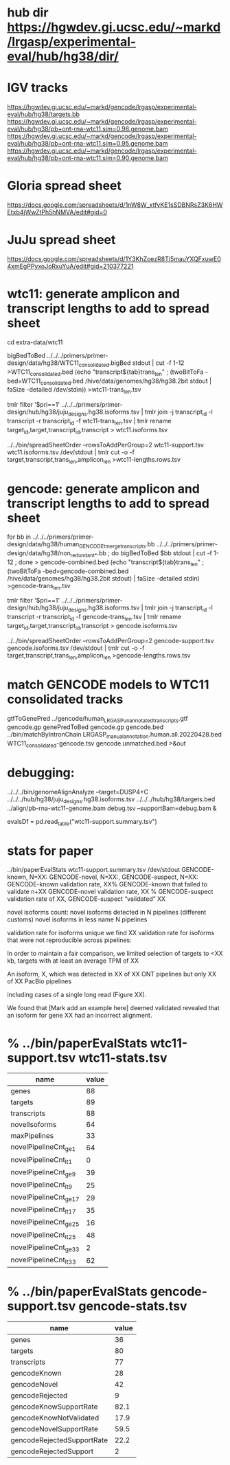 * hub dir https://hgwdev.gi.ucsc.edu/~markd/lrgasp/experimental-eval/hub/hg38/dir/
* IGV tracks
https://hgwdev.gi.ucsc.edu/~markd/gencode/lrgasp/experimental-eval/hub/hg38/targets.bb
https://hgwdev.gi.ucsc.edu/~markd/gencode/lrgasp/experimental-eval/hub/hg38/pb+ont-rna-wtc11.sim=0.98.genome.bam
https://hgwdev.gi.ucsc.edu/~markd/gencode/lrgasp/experimental-eval/hub/hg38/pb+ont-rna-wtc11.sim=0.95.genome.bam
https://hgwdev.gi.ucsc.edu/~markd/gencode/lrgasp/experimental-eval/hub/hg38/pb+ont-rna-wtc11.sim=0.90.genome.bam

* Gloria spread sheet
https://docs.google.com/spreadsheets/d/1nW8W_xtfvKE1sSDBNRsZ3K6HWEtxb4jWwZtPh5hNMVA/edit#gid=0

* JuJu spread sheet
https://docs.google.com/spreadsheets/d/1Y3KhZoezR8Ti5mauYXQFxuwE04xmEgPPyxoJoRxuYuA/edit#gid=210377221


* wtc11:  generate amplicon and transcript lengths to add to spread sheet
cd extra-data/wtc11

# wtc11-trans_len.tsv
bigBedToBed ../../../primers/primer-design/data/hg38/WTC11_consolidated.bigBed stdout | cut -f 1-12 >WTC11_consolidated.bed
(echo "transcript${tab}trans_len" ; (twoBitToFa -bed=WTC11_consolidated.bed  /hive/data/genomes/hg38/hg38.2bit  stdout | faSize -detailed /dev/stdin)) >wtc11-trans_len.tsv

# wtc11.isoforms.tsv
tmlr filter '$pri==1' ../../../primers/primer-design/hub/hg38/juju_designs.hg38.isoforms.tsv | tmlr join -j transcript_id -l transcript -r transcript_id -f wtc11-trans_len.tsv | tmlr rename target_id,target,transcript_id,transcript > wtc11.isoforms.tsv 

# wtc11-lengths.rows.tsv
../../bin/spreadSheetOrder --rowsToAddPerGroup=2 wtc11-support.tsv wtc11.isoforms.tsv /dev/stdout | tmlr cut -o -f target,transcript,trans_len,amplicon_len >wtc11-lengths.rows.tsv

* gencode: generate amplicon and transcript lengths to add to spread sheet

# gencode-trans_len.tsv
for bb in  ../../../primers/primer-design/data/hg38/human_GENCODE_tmerge_transcripts.bb ../../../primers/primer-design/data/hg38/non_redundant_*.bb ; do bigBedToBed $bb stdout | cut -f 1-12 ; done > gencode-combined.bed 
(echo "transcript${tab}trans_len" ; (twoBitToFa -bed=gencode-combined.bed /hive/data/genomes/hg38/hg38.2bit stdout) | faSize -detailed stdin) >gencode-trans_len.tsv

# gencode.isoforms.tsv
tmlr filter '$pri==1' ../../../primers/primer-design/hub/hg38/juju_designs.hg38.isoforms.tsv | tmlr join -j transcript_id -l transcript -r transcript_id -f gencode-trans_len.tsv | tmlr rename target_id,target,transcript_id,transcript > gencode.isoforms.tsv 

# gencode-lengths.rows.tsv
../../bin/spreadSheetOrder --rowsToAddPerGroup=2 gencode-support.tsv gencode.isoforms.tsv /dev/stdout | tmlr cut -o -f target,transcript,trans_len,amplicon_len >gencode-lengths.rows.tsv


* match GENCODE models to WTC11 consolidated tracks
gtfToGenePred ../gencode/human_LRGASP_unannotated_transcripts.gtf gencode.gp
genePredToBed gencode.gp gencode.bed
../bin/matchByIntronChain LRGASP_manual_annotation.human.all.20220428.bed WTC11_consolidated-gencode.tsv gencode.unmatched.bed >&out
# nothing useful found
* debugging:
 ../../../bin/genomeAlignAnalyze --target=DUSP4+C ../../../hub/hg38/juju_designs.hg38.isoforms.tsv ../../../hub/hg38/targets.bed  ../align/pb-rna-wtc11-genome.bam debug.tsv --supportBam=debug.bam &

evalsDf = pd.read_table("wtc11-support.summary.tsv")
 
* stats for paper
../bin/paperEvalStats wtc11-support.summary.tsv /dev/stdout
GENCODE-known, N=XX:
GENCODE-novel, N=XX:,
GENCODE-suspect, N=XX:
GENCODE-known validation rate, XX%
GENCODE-known that failed to validate n+XX
GENCODE-novel   validation rate, XX %
GENCODE-suspect validation rate of XX,
GENCODE-suspect “validated” XX

novel isoforms count:
novel isoforms detected in N pipelines (different customs)
novel isoforms in less name N pipelines

validation rate for isoforms unique 
we find XX validation rate for isoforms that were not reproducible across pipelines:

In order to maintain a fair comparison, we limited selection of targets to <XX kb,
targets with at least an average TPM of XX

An isoform, X, which was detected in XX of XX ONT pipelines but only XX of XX PacBio pipelines

including cases of a single long read (Figure XX).

We found that [Mark add an example here] deemed validated revealed that an isoform for gene XX had an
incorrect alignment.


* % ../bin/paperEvalStats wtc11-support.tsv wtc11-stats.tsv
| name                   | value |
|------------------------+-------|
| genes                  |    88 |
| targets                |    89 |
| transcripts            |    88 |
| novelIsoforms          |    64 |
| maxPipelines           |    33 |
| novelPipelineCnt_ge_1  |    64 |
| novelPipelineCnt_lt_1  |     0 |
| novelPipelineCnt_ge_9  |    39 |
| novelPipelineCnt_lt_9  |    25 |
| novelPipelineCnt_ge_17 |    29 |
| novelPipelineCnt_lt_17 |    35 |
| novelPipelineCnt_ge_25 |    16 |
| novelPipelineCnt_lt_25 |    48 |
| novelPipelineCnt_ge_33 |     2 |
| novelPipelineCnt_lt_33 |    62 |


* % ../bin/paperEvalStats gencode-support.tsv gencode-stats.tsv
| name                       | value |
|----------------------------+-------|
| genes                      |    36 |
| targets                    |    80 |
| transcripts                |    77 |
| gencodeKnown               |    28 |
| gencodeNovel               |    42 |
| gencodeRejected            |     9 |
| gencodeKnowSupportRate     |  82.1 |
| gencodeKnowNotValidated    |  17.9 |
| gencodeNovelSupportRate    |  59.5 |
| gencodeRejectedSupportRate |  22.2 |
| gencodeRejectedSupport     |     2 |

